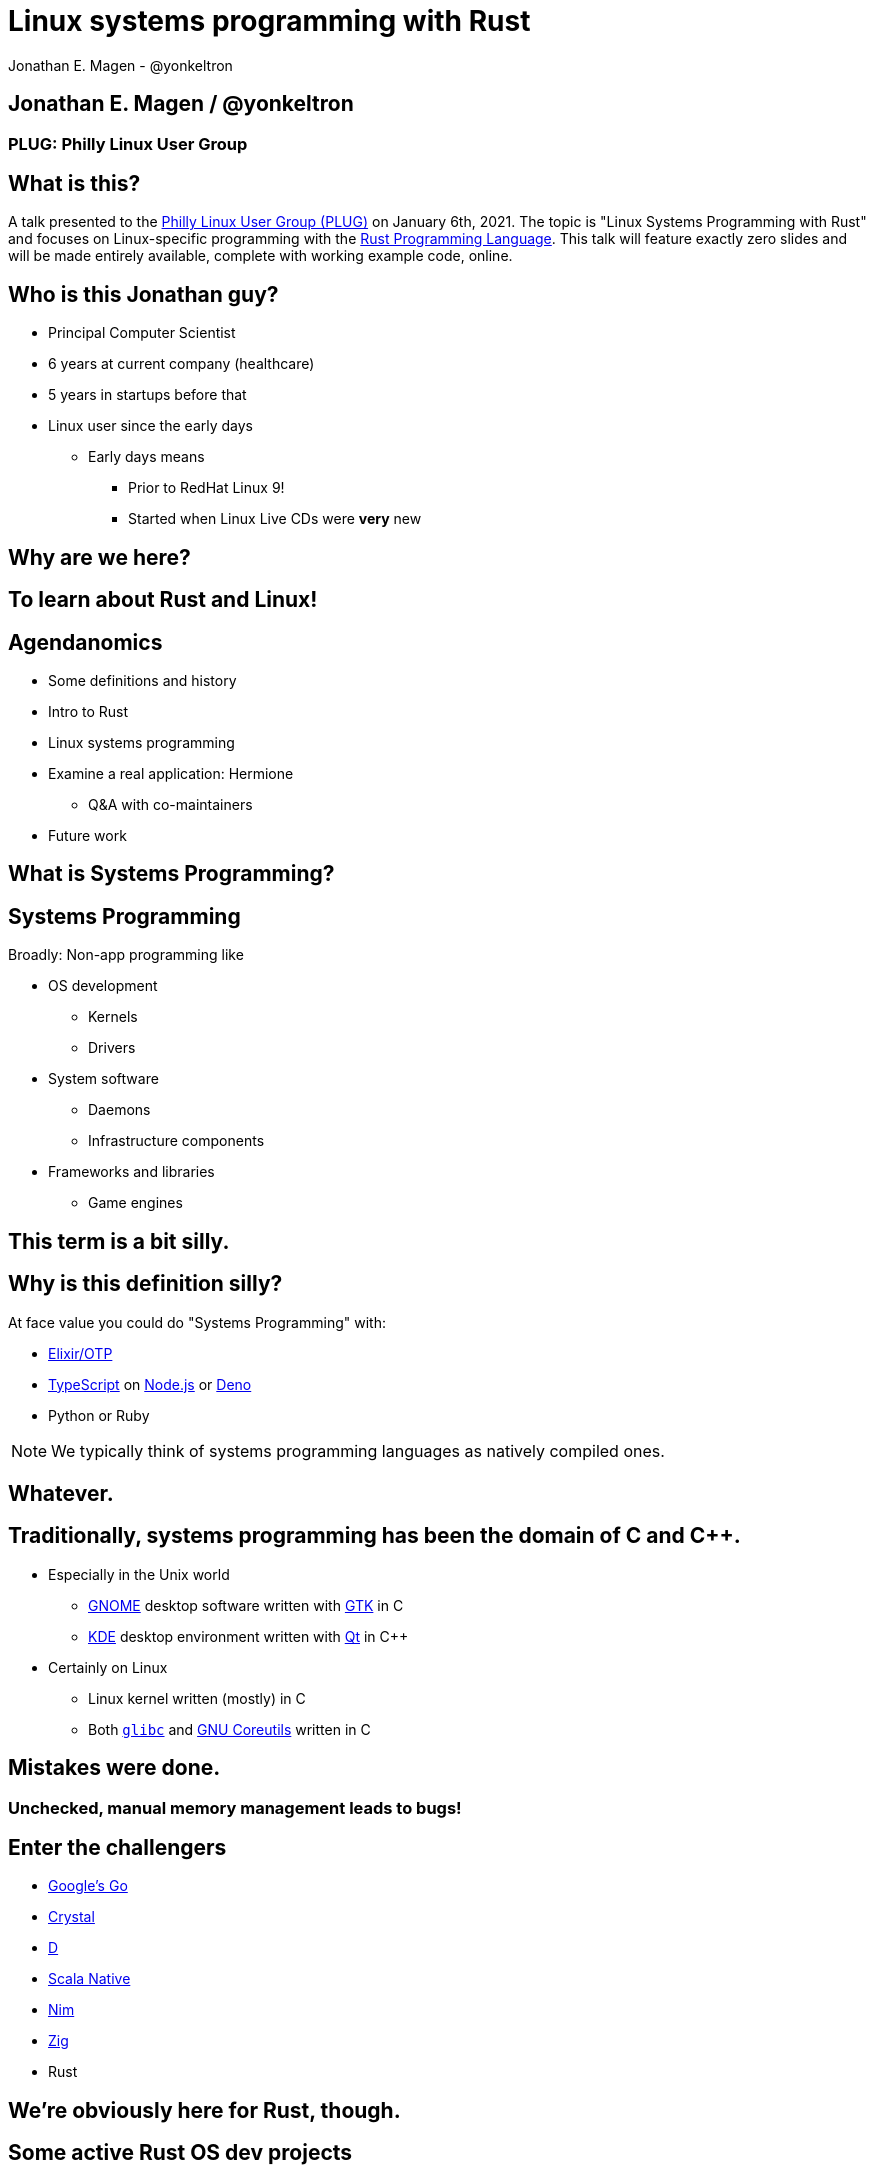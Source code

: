 = Linux systems programming with Rust
Jonathan E. Magen - @yonkeltron
:source-highlighter: rouge
:rouge-style: thankful_eyes
:icons: font

== Jonathan E. Magen / @yonkeltron

=== PLUG: Philly Linux User Group

== What is this?

A talk presented to the http://www.phillylinux.org/[Philly Linux User Group (PLUG)] on January 6th, 2021.
The topic is "Linux Systems Programming with Rust" and focuses on Linux-specific programming with the https://www.rust-lang.org/[Rust Programming Language].
This talk will feature exactly zero slides and will be made entirely available, complete with working example code, online.

== Who is this Jonathan guy?

* Principal Computer Scientist
* 6 years at current company (healthcare)
* 5 years in startups before that
* Linux user since the early days
** Early days means
*** Prior to RedHat Linux 9!
*** Started when Linux Live CDs were *very* new


==  Why are we here?



==  To learn about Rust and Linux!


== Agendanomics

* Some definitions and history
* Intro to Rust
* Linux systems programming
* Examine a real application: Hermione
** Q&A with co-maintainers
* Future work

==  What is Systems Programming?

== Systems Programming

Broadly: Non-app programming like

* OS development
** Kernels
** Drivers
* System software
** Daemons
** Infrastructure components
* Frameworks and libraries
** Game engines



==  This term is a bit silly.



== Why is this definition silly?

At face value you could do "Systems Programming" with:

* https://elixir-lang.org/[Elixir/OTP]
* https://www.typescriptlang.org/[TypeScript] on https://nodejs.org/en/[Node.js] or https://elixir-lang.org/[Deno]
* Python or Ruby

NOTE: We typically think of systems programming languages as natively compiled ones.

==  Whatever.



== Traditionally, systems programming has been the domain of C and C++.

* Especially in the Unix world
** https://www.gnome.org/[GNOME] desktop software written with https://gtk.org/[GTK] in C
** https://kde.org/[KDE] desktop environment written with https://www.qt.io/[Qt] in C++
* Certainly on Linux
** Linux kernel written (mostly) in C
** Both https://www.gnu.org/software/libc/[`glibc`] and https://www.gnu.org/software/coreutils/[GNU Coreutils] written in C


==  Mistakes were done.

=== Unchecked, manual memory management leads to bugs! 


== Enter the challengers

* https://golang.org/[Google's Go]
* https://crystal-lang.org/[Crystal]
* https://dlang.org/[D]
* https://scala-native.readthedocs.io/[Scala Native]
* https://nim-lang.org/[Nim]
* https://ziglang.org/[Zig]
* Rust

==  We’re obviously here for Rust, though.



== Some active Rust OS dev projects

* https://www.redox-os.org/[Redox] is a Unix-like microkernel OS
* https://www.tockos.org/[Tock] is an OS for IoT
* https://firecracker-microvm.github.io/[Firecracker] is an
AWS-sponsored project for VM, container, and function-based services



==  What about icon:linux[]?



==  Rust icon:heart[] Linux



==  Rust icon:heart[] Windows



==  Rust icon:heart[] macOS


== And I icon:heart[] all of you!

===  Ok, sure.

== No, seriously. Rust is fantastic!

* Originally developed at https://www.mozilla.org/en-US/[Mozilla]
* Used by many, including https://aws.amazon.com/[AWS]
* Designed with some very novel features

== Novel features of Rust

* Safety
* Ergonomics
* Efficiency

== Safety baked into types

Affine types

* From https://en.wikipedia.org/wiki/Affine_logic[affine logic], a
substructural logic
* Values may be used at most once

NOTE: If this sounds weird, it’s because it is. Weirdly wonderful.



== Safety enforced by the compiler

Borrow checker

* Makes sure your code doesn’t use values it shouldn’t
* Higher learning curve

Added to D, being
https://github.com/apple/swift/blob/main/docs/OwnershipManifesto.md[added
to Swift].



== Evern more of Rust’s safety mechanisms

* Compile-time memory management with lifetimes
** Compiler does the hard work for you
** Fine-grained control, without `malloc` and `free` details.
* No `null` or equivalent, https://doc.rust-lang.org/std/option/index.html[`Option<T>`] instead



== Ecosystem ergonomics

* Best compiler I’ve ever worked with
** Fantastic error messages
** A bit slow, though
* Great tooling
** Linting with https://github.com/rust-lang/rust-clippy[clippy]
** https://github.com/rust-lang/rls[RLS] and
https://github.com/rust-analyzer/rust-analyzer[Rust Analyzer] for editor
integration
** Formatting with https://github.com/rust-lang/rustfmt[`rustfmt`]



== Rust-the-language cares about users

Incredible linguistic attention to programmer productivity:

* Functional programming constructs come standard
* Pattern matching
* Expressions
* Macros
* Objects (structs) but no inheritance
** Traits!

NOTE: Traits are a bit different from Scala's implementation.
This remains mostly due to their deliberate simplicity and an equally deliberate omission of https://en.wikipedia.org/wiki/Kind_(type_theory)[Higher-Kinded Types (HKTs)].

== Less terrible error handling

=== Compiler-checked errors with `Result<T, E>` to mark fallible computation

* No exceptions!
* Single return values
* Error propagation made simpler
** https://doc.rust-lang.org/stable/std/ops/trait.Try.html[`std::ops::Try`]
** The
https://doc.rust-lang.org/edition-guide/rust-2018/error-handling-and-panics/the-question-mark-operator-for-easier-error-handling.html[`?`]
operator




== Efficiency

* Zero-cost abstractions
** You don’t pay for what you don’t use
* Optimizing compiler
** Slow because it does a LOT!
* Speed, relative to C: ~90%
** https://common-lisp.net/[Common Lisp]: ~80%
** Go: ~60-70%



== Concurrency and parallelism

* Threads (included in the https://doc.rust-lang.org/std/thread/index.html[`std::thread`] module)
* Futures (`async` and `await` with the https://doc.rust-lang.org/std/future/trait.Future.html[`Future`] trait)
* Actors (https://riker.rs/[Riker], https://lib.rs/crates/spaad[spaad], https://github.com/sunli829/xactor[Xactor],
others…)


==  Sounds good.



==  Yes. It is pretty good.



==  So where does Linux come in?



== Lots of Linux software being written in Rust

* https://github.com/jamesmcm/vopono[vopono] Manage per-app VPN tunnels
* https://github.com/orhun/kmon[kmon] Linux kernel monitor + activity
* https://github.com/Canop/lfs[lfs] Linux filesystem info tool


== Helpful Rust crates (libraries) for systems programming

Some of my favorites:

* https://crates.io/crates/libc[libc] - Foreign-Function Interface (FFI)
* https://crates.io/crates/nix[nix] - Friendlier *nix bindings
* https://crates.io/crates/procfs[procfs] - Interface to `/proc`
* https://crates.io/crates/caps[caps] - Linux capabilities

== This talk will become more about Linux-specific programming

==  Let’s look at some code!

.Goals
* Maintain realism by using actual libraries.
* Show how to use Linux-specific functionality where possible.
* Explain examples with context.


== We will first build a Linux process viewer!



==  First thing’s first:

===  Meet https://doc.rust-lang.org/cargo/[`cargo`]!

====  (Cargo is Rust’s build tool.)


== Crates we will use

* https://crates.io/crates/color-eyre[color-eyre] for pretty error
handling
* https://crates.io/crates/procfs[procfs] - For interfacing with `/proc`
* https://crates.io/crates/paris[paris] - For stylish output



== Add our dependencies to the `Cargo.toml` file

[source,toml]
----
[dependencies]
color-eyre = "0.5"
paris = "1.5"
procfs = "0.9"
----



== Add code to our project

[source,rust,linenums]
----
// <1>
use color_eyre::eyre::Result;
use paris::Logger;

// <2>
pub fn view_procs() -> Result<()> {
  let mut logger = Logger::new();

  logger.info("Starting up!").newline(1).log("Processes:");

  // <3>
  procfs::process::all_processes()?
    .into_iter()
    .map(|process| {
      format!(
        "{}: {} - {} bytes",
        process.pid, process.stat.comm, process.stat.vsize
      )
    })
    .for_each(|process_message| {
      logger.indent(1).info(process_message);
    });

  Ok(())
}
----
<1> Preamble
<2> Function definition
<3> Main meat of the program


==  Let’s break this down!



== Preamble and first bits

[source,rust]
----
// <1>
use color_eyre::eyre::Result; // <2>
use paris::Logger; // <3>

// <4>
pub fn view_procs() -> Result<()> {
----
<1> Imports
<2> Colored error handling
<3> Stylish logging output on the console
<4> The primary function is fallible and so returns a `Result`

== Logging some output

[source,rust]
----
  // <1>
  let mut logger = Logger::new();
  // <2>
  logger.info("Starting up!").newline(1).log("Processes:");
----
<1> New up a logger, which is marked as mutable with `mut`
<2> Emit some friendly output to the terminal


== Remember:

=== The `?` operator either returns the contents of the `Result` or short circuits by bubbling up the error to the calling function!



== The guts of the process viewer

[source,rust]
----
 procfs::process::all_processes()? // <1>
    .into_iter() // <2>
    .map(|process| { // <3>
      format!(
        "{}: {} - {} bytes", // <4>
        process.pid, process.stat.comm, process.stat.vsize
      )
    }) // <5>
    .for_each(|process_message| {
      logger.indent(1).info(process_message);
    });
----
<1> Query all processes from `/proc`
<2> Get them in an iterator
<3> Map processes to `String`s
<4> Grab the PID, name, and memory usage
<5> Log each string!


== Close it out, bring it home

[source,rust]
----
  // <1>
  Ok(()) // <2>
}
----
<1> Signal that it all went well by returning an empty `Ok`
<2> Note: no semicolon means a return expression


== Walla! We’re done!



==  Less than 25 lines, with spaces!



==  It doesn’t have to _feel_ low-level to _be_ low-level.



==  Rust usually feels high-level.



==  Ok. Now what?



== Next, let’s explore the wide world of filesystem event notifications provided by https://man7.org/linux/man-pages/man7/inotify.7.html[inotify]!


==  `inotify(7)` is money, but confusing!



== The `nix` crate makes it much simpler, though!



== Let’s write a little inotify program which watches for filesystem changes.



[source,rust,linenums]
----
// <1>
use color_eyre::eyre::Result;
use nix::sys::inotify;
use paris::Logger;

// <2>
pub fn setup_watcher(path_str: &str) -> Result<bool> {
  // <3>
  let watcher = inotify::Inotify::init(inotify::InitFlags::empty())?;
  let watch = watcher.add_watch(path_str, inotify::AddWatchFlags::IN_ALL_EVENTS)?;

  let mut logger = Logger::new();
  let mut go = true;

  // <4>
  while go {
    logger.newline(1).loading("Waiting for events...");
    let events = watcher.read_events()?;
    logger.info(format!("Got {} events", events.len()));

    for event in events {
      let msg = format!("Event: {:?} for {:?}", event.mask, event.name);
      logger.indent(1).log(msg);
    }
  }
  // <5>
  watcher.rm_watch(watch)?;

  Ok(go)
}
----
<1> Preamble
<2> Function definition
<3> Setup
<4> Main logic
<5> Clean up

==  Again, we’ll break this down!



[source,rust]
----
// <1>
pub fn setup_watcher(path_str: &str) -> Result<bool> {
  // <2>
  let watcher = inotify::Inotify::init(inotify::InitFlags::empty())?;
  // <3>
  let watch = watcher.add_watch(path_str, inotify::AddWatchFlags::IN_ALL_EVENTS)?;
----
<1> Create our function which takes a path as a string slice
<2> Initialize our watcher
<3> Create the watch!

== Setup for main loop

[source,rust]
----
  // <1>
  let mut logger = Logger::new();
  let mut go = true;

  // <2>
  while go {
    logger.newline(1).loading("Waiting for events...");
    // <3>
    let events = watcher.read_events()?;
    logger.info(format!("Got {} events", events.len()));
----
<1> New up a logger and a stop variable
<2> Loop until not go
<3> Read events from the queue, otherwise block!

== Handling detected events

[source,rust]
----
    // <1>
    for event in events {
      // <2>
      let msg = format!("Event: {:?} for {:?}", event.mask, event.name);
      // <3>
      logger.indent(1).log(msg);
    }
  }

  // <4>
  watcher.rm_watch(watch)?;

  // <5>
  Ok(go)
}
----
<1> Loop over events
<2> Make a nice message
<3> Print it out
<4> Clean up our watch just in case
<5> All done!


== Problems with this inotify example

. The `go` variable will always be `true`.
. It is an overly-broad watch (`IN_ALL_EVENTS`)!
. It doesn’t traverse the directory tree.

NOTE: Try to ignore these. Work with me, here.



==  Ok. So.



==  Systems Programming!



==  It doesn’t have to be painful!



== Recap: systems programming with Rust

* Doesn’t have to feel low-level to be low-level.
* Excellent ecosystem of crates.
* Versatile interfaces to existing libraries.

== Packaging Rust binaries for Linux

* Make a Debian package with https://crates.io/crates/cargo-deb[`cargo-deb`].
* Make an RPM with https://crates.io/crates/cargo-rpm[`cargo-rpm`].
* Easy to bake into an https://appimage.org/[AppImage]!

== Stuff we didn’t even cover

* Command-line interfaces
** The https://crates.io/crates/clap[clap] crate is exceptional
* Notifications
** Check out the https://crates.io/crates/notify_rust[notify_rust] crate
for great functionality
* Async programming
** I am a big fan of https://crates.io/crates/async-std[async-std]
* Fault tolerance
** The https://bastion.rs/[Bastion] project looks really cool
* Linux kernel integration with
https://en.wikipedia.org/wiki/Berkeley_Packet_Filter[BPF/ePBF]
** https://github.com/redsift/redbpf[redbpf] - Tool suite to build and
run modules in Rust
** Rust https://confused.ai/posts/rust-bpf-target[BPF compiler target]
* Filesystem development
** https://github.com/zargony/fuse-rs[fuse-rs] for writing your own
https://github.com/libfuse/libfuse/[FUSE] systems



== But Jonathan!

== Have you ever written non-trivial things in Rust?



==  Yes. Lots.



== Jonathan is the maintainer of several crates, including the https://crates.io/crates/testanything[`testanything`] library for emitting test results in the http://testanything.org/[Test Anything Protocol (TAP)].



==  Enter: Hermione


== Competent magic for your config files and more!

=== A package manager for your config files?



== Hermione features

* Full Rust CLI
** Portable across Linux, macOS, and Windows
* Integrated package scaffolding and utilities
* Repository support
* Package lifecycle hooks



==  Check us out at `https://hermione.dev`


==  Highly experimental!



== I want to introduce co-maintainer Egli Hila

* One of the best software engineers I know
* Co-maintainer of Hermione
* A real swell fella
* Fantastic baker



==  Demo!



== Learning more about Rust

* Discover Rust crates at https://lib.rs/[Lib.rs] and
https://crates.io/[crates.io]

== Learning more abot Hermione

* Official website https://hermione.dev
* Track development at https://github.com/yonkeltron/hermione



==  Thanks. End.
